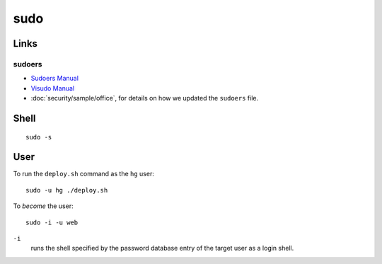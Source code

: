 sudo
****

Links
=====

sudoers
-------

- `Sudoers Manual`_
- `Visudo Manual`_
- :doc:`security/sample/office`, for details on how we updated the ``sudoers``
  file.

Shell
=====

::

  sudo -s

User
====

To run the ``deploy.sh`` command as the ``hg`` user:

::

  sudo -u hg ./deploy.sh

To *become* the user:

::

  sudo -i -u web

``-i``
  runs the shell specified by the password database entry of the target user as
  a login shell.


.. _`Sudoers Manual`: http://www.gratisoft.us/sudo/sudoers.man.html
.. _`Visudo Manual`: http://www.gratisoft.us/sudo/visudo.man.html
